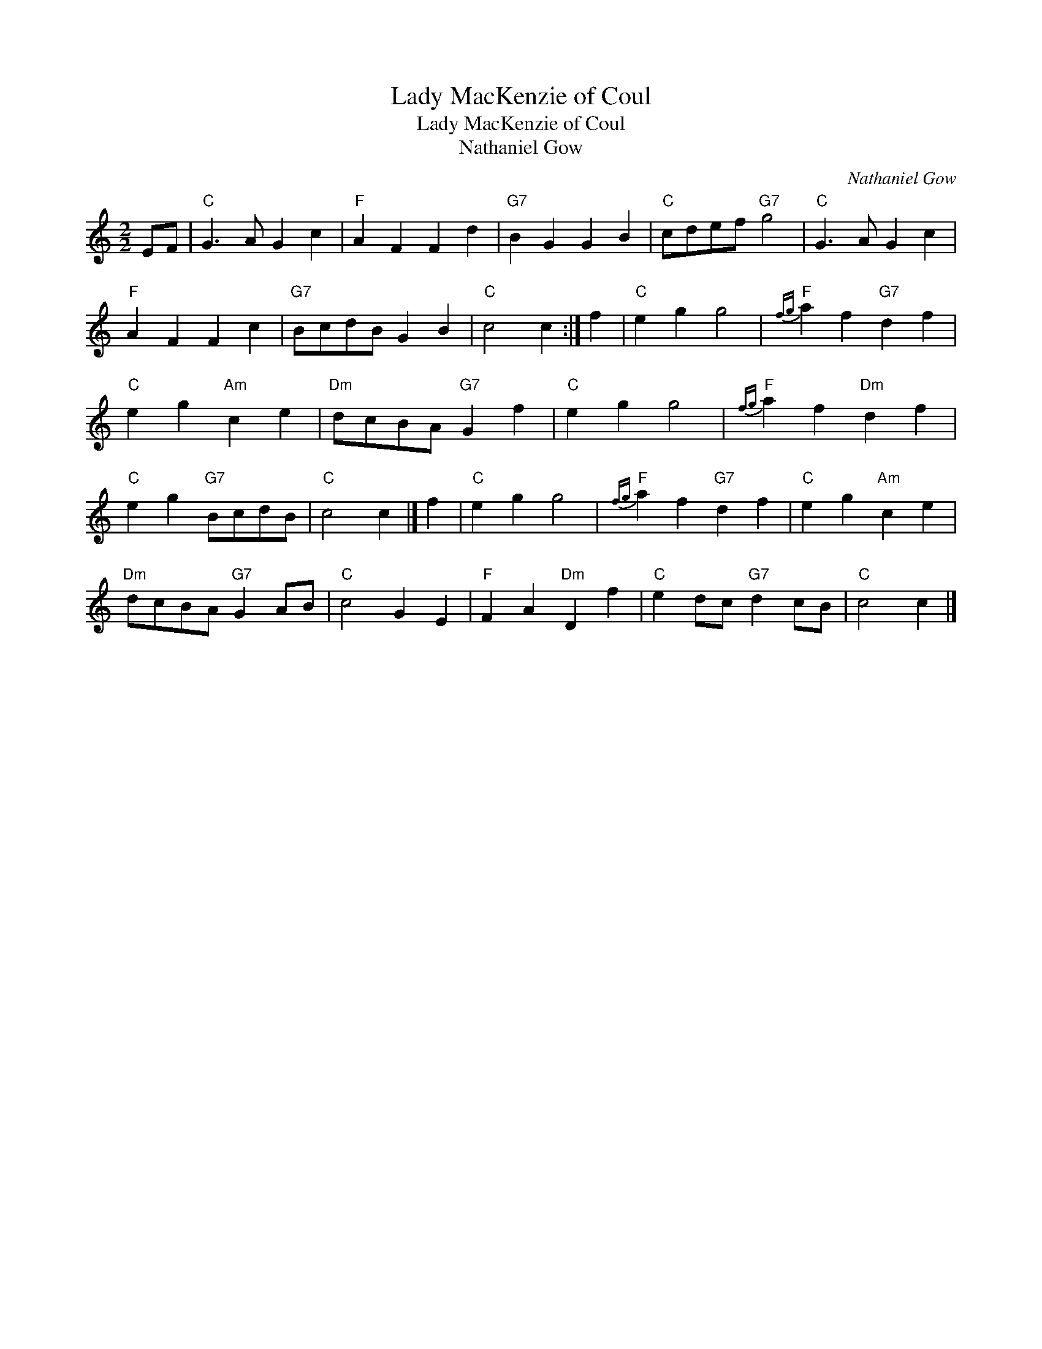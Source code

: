 X:1
T:Lady MacKenzie of Coul
T:Lady MacKenzie of Coul
T:Nathaniel Gow
C:Nathaniel Gow
L:1/8
M:2/2
K:C
V:1 treble 
V:1
 EF |"C" G3 A G2 c2 |"F" A2 F2 F2 d2 |"G7" B2 G2 G2 B2 |"C" cdef"G7" g4 |"C" G3 A G2 c2 | %6
"F" A2 F2 F2 c2 |"G7" BcdB G2 B2 |"C" c4 c2 :| f2 |"C" e2 g2 g4 |"F"{fg} a2 f2"G7" d2 f2 | %12
"C" e2 g2"Am" c2 e2 |"Dm" dcBA"G7" G2 f2 |"C" e2 g2 g4 |"F"{fg} a2 f2"Dm" d2 f2 | %16
"C" e2 g2"G7" BcdB |"C" c4 c2 |] f2 |"C" e2 g2 g4 |"F"{fg} a2 f2"G7" d2 f2 |"C" e2 g2"Am" c2 e2 | %22
"Dm" dcBA"G7" G2 AB |"C" c4 G2 E2 |"F" F2 A2"Dm" D2 f2 |"C" e2 dc"G7" d2 cB |"C" c4 c2 |] %27

